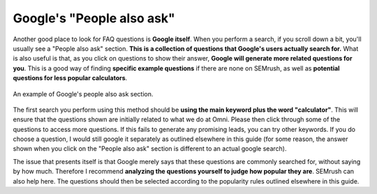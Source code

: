 Google's "People also ask"
===========================

Another good place to look for FAQ questions is **Google itself**. When you perform a search, if you scroll down a bit, you'll usually see a "People also ask" section. **This is a collection of questions that Google's users actually search for.** What is also useful is that, as you click on questions to show their answer, **Google will generate more related questions for you**. This is a good way of finding **specific example questions** if there are none on SEMrush, as well as **potential questions for less popular calculators**.

.. _people also ask:
.. figure:: people-also-ask.png
   :scale: 70%
   :alt: Google's people also ask section
   :align: center

   An example of Google's people also ask section.
   
The first search you perform using this method should be **using the main keyword plus the word "calculator"**. This will ensure that the questions shown are initially related to what we do at Omni. Please then click through some of the questions to access more questions. If this fails to generate any promising leads, you can try other keywords. If you do choose a question, I would still google it separately as outlined elsewhere in this guide (for some reason, the answer shown when you click on the "People also ask" section is different to an actual google search).

The issue that presents itself is that Google merely says that these questions are commonly searched for, without saying by how much. Therefore I recommend **analyzing the questions yourself to judge how popular they are**. SEMrush can also help here. The questions should then be selected according to the popularity rules outlined elsewhere in this guide.
